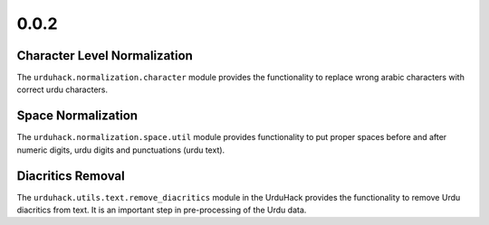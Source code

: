 0.0.2
-----

Character Level Normalization
==============================

The ``urduhack.normalization.character`` module provides the functionality
to replace wrong arabic characters with correct urdu characters.

Space Normalization
====================

The ``urduhack.normalization.space.util`` module provides functionality to
put proper spaces before and after numeric digits, urdu digits and punctuations (urdu text).

Diacritics Removal
==================

The ``urduhack.utils.text.remove_diacritics`` module in the UrduHack provides
the functionality to remove Urdu diacritics from text. It is an important
step in pre-processing of the Urdu data.
